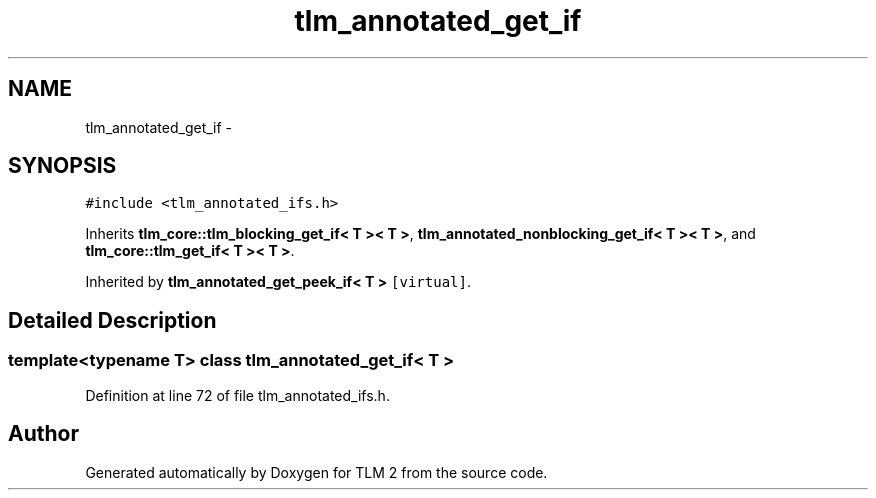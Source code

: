 .TH "tlm_annotated_get_if" 3 "17 Oct 2007" "Version 1" "TLM 2" \" -*- nroff -*-
.ad l
.nh
.SH NAME
tlm_annotated_get_if \- 
.SH SYNOPSIS
.br
.PP
\fC#include <tlm_annotated_ifs.h>\fP
.PP
Inherits \fBtlm_core::tlm_blocking_get_if< T >< T >\fP, \fBtlm_annotated_nonblocking_get_if< T >< T >\fP, and \fBtlm_core::tlm_get_if< T >< T >\fP.
.PP
Inherited by \fBtlm_annotated_get_peek_if< T >\fP\fC [virtual]\fP.
.PP
.SH "Detailed Description"
.PP 

.SS "template<typename T> class tlm_annotated_get_if< T >"

.PP
Definition at line 72 of file tlm_annotated_ifs.h.

.SH "Author"
.PP 
Generated automatically by Doxygen for TLM 2 from the source code.
